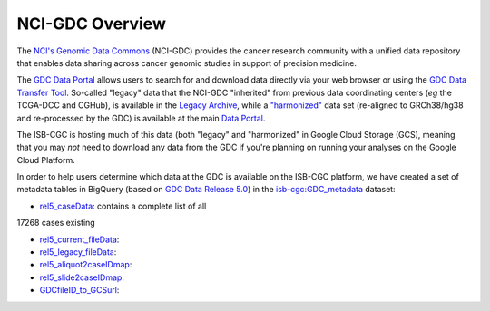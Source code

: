 *****************
NCI-GDC Overview
*****************

The `NCI's Genomic Data Commons <https://gdc.cancer.gov/>`_ 
(NCI-GDC) provides the cancer research community with a 
unified data repository that enables data sharing across cancer genomic studies in 
support of precision medicine.

The `GDC Data Portal <https://portal.gdc.cancer.gov/>`_ allows users to search for
and download data directly via your web browser or using the 
`GDC Data Transfer Tool <https://gdc.cancer.gov/access-data/gdc-data-transfer-tool>`_.
So-called "legacy" data that the NCI-GDC "inherited" from previous data coordinating
centers (*eg* the TCGA-DCC and CGHub), is available in the 
`Legacy Archive <https://portal.gdc.cancer.gov/legacy-archive/search/f>`_, while a 
`"harmonized" <https://gdc.cancer.gov/about-data/gdc-data-harmonization>`_ 
data set (re-aligned to GRCh38/hg38 and re-processed by the GDC) is available
at the main `Data Portal <https://portal.gdc.cancer.gov/>`_.

The ISB-CGC is hosting much of this data (both "legacy" and "harmonized" in
Google Cloud Storage (GCS), meaning that you may *not* need to download any
data from the GDC if you're planning on running your analyses on the Google
Cloud Platform.

In order to help users determine which data at the GDC is available on the
ISB-CGC platform, we have created a set of metadata tables in BigQuery
(based on `GDC Data Release 5.0 <https://docs.gdc.cancer.gov/Data/Release_Notes/Data_Release_Notes/>`_)
in the `isb-cgc:GDC_metadata <https://bigquery.cloud.google.com/dataset/isb-cgc:GDC_metadata>`_ dataset:

- `rel5_caseData <https://bigquery.cloud.google.com/table/isb-cgc:GDC_metadata.rel5_caseData>`_:  contains a complete list of all
17268 cases
existing

- `rel5_current_fileData <https://bigquery.cloud.google.com/table/isb-cgc:GDC_metadata.rel5_current_fileData>`_:

- `rel5_legacy_fileData <https://bigquery.cloud.google.com/table/isb-cgc:GDC_metadata.rel5_legacy_fileData>`_:

- `rel5_aliquot2caseIDmap <https://bigquery.cloud.google.com/table/isb-cgc:GDC_metadata.rel5_aliquot2caseIDmap>`_:

- `rel5_slide2caseIDmap <https://bigquery.cloud.google.com/table/isb-cgc:GDC_metadata.rel5_slide2caseIDmap>`_:

- `GDCfileID_to_GCSurl <https://bigquery.cloud.google.com/table/isb-cgc:GDC_metadata.GDCfileID_to_GCSurl>`_:

